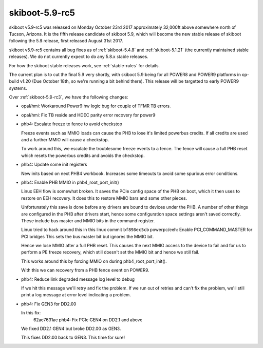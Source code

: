 .. _skiboot-5.9-rc5:

skiboot-5.9-rc5
===============

skiboot v5.9-rc5 was released on Monday October 23rd 2017 approximately
32,000ft above somewhere north of Tucson, Arizona. It is the fifth
release candidate of skiboot 5.9, which will become the new stable release
of skiboot following the 5.8 release, first released August 31st 2017.

skiboot v5.9-rc5 contains all bug fixes as of :ref:`skiboot-5.4.8`
and :ref:`skiboot-5.1.21` (the currently maintained stable releases). We
do not currently expect to do any 5.8.x stable releases.

For how the skiboot stable releases work, see :ref:`stable-rules` for details.

The current plan is to cut the final 5.9 very shortly, with skiboot 5.9
being for all POWER8 and POWER9 platforms in op-build v1.20 (Due October 18th,
so we're running a bit behind there).
This release will be targetted to early POWER9 systems.

Over :ref:`skiboot-5.9-rc3`, we have the following changes:

- opal/hmi: Workaround Power9 hw logic bug for couple of TFMR TB errors.
- opal/hmi: Fix TB reside and HDEC parity error recovery for power9
- phb4: Escalate freeze to fence to avoid checkstop

  Freeze events such as MMIO loads can cause the PHB to lose it's
  limited powerbus credits. If all credits are used and a further MMIO
  will cause a checkstop.

  To work around this, we escalate the troublesome freeze events to a
  fence. The fence will cause a full PHB reset which resets the powerbus
  credits and avoids the checkstop.
- phb4: Update some init registers

  New inits based on next PHB4 workbook. Increases some timeouts to
  avoid some spurious error conditions.
- phb4: Enable PHB MMIO in phb4_root_port_init()

  Linux EEH flow is somewhat broken. It saves the PCIe config space of
  the PHB on boot, which it then uses to restore on EEH recovery. It
  does this to restore MMIO bars and some other pieces.

  Unfortunately this save is done before any drivers are bound to
  devices under the PHB. A number of other things are configured in the
  PHB after drivers start, hence some configuration space settings
  aren't saved correctly. These include bus master and MMIO bits in the
  command register.

  Linux tried to hack around this in this linux commit
  ``bf898ec5cb`` powerpc/eeh: Enable PCI_COMMAND_MASTER for PCI bridges
  This sets the bus master bit but ignores the MMIO bit.

  Hence we lose MMIO after a full PHB reset. This causes the next MMIO
  access to the device to fail and for us to perform a PE freeze
  recovery, which still doesn't set the MMIO bit and hence we still
  fail.

  This works around this by forcing MMIO on during
  phb4_root_port_init().

  With this we can recovery from a PHB fence event on POWER9.
- phb4: Reduce link degraded message log level to debug

  If we hit this message we'll retry and fix the problem. If we run out
  of retries and can't fix the problem, we'll still print a log message
  at error level indicating a problem.
- phb4: Fix GEN3 for DD2.00

  In this fix:
   62ac7631ae phb4: Fix PCIe GEN4 on DD2.1 and above
  We fixed DD2.1 GEN4 but broke DD2.00 as GEN3.

  This fixes DD2.00 back to GEN3. This time for sure!
